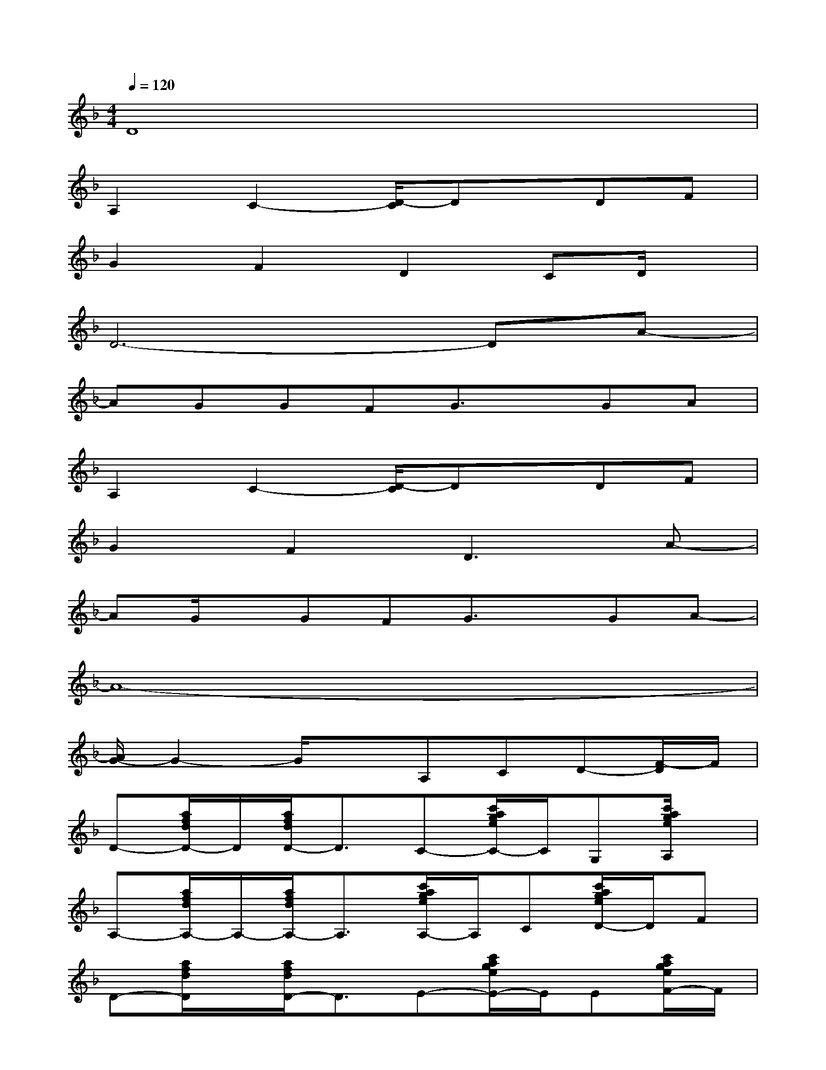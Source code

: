 X:1
T:
M:4/4
L:1/8
Q:1/4=120
K:F%1flats
V:1
D8|
A,2C2-[D/2-C/2]Dx/2DF|
G2F2D2CD/2x/2|
D6-DA-|
AGGFG3/2x/2GA|
A,2C2-[D/2-C/2]Dx/2DF|
G2F2D3A-|
AG/2x/2GFG3/2x/2GA-|
A8-|
[A/2G/2-]G2-G/2xA,CD-[F/2-D/2]F/2|
D-[a/2f/2d/2D/2-]D/2[a/2f/2d/2D/2-]D3/2C-[c'/2a/2g/2e/2C/2-]C/2G,[c'/2a/2g/2e/2A,/2]x/2|
A,-[a/2f/2d/2A,/2-]A,/2-[a/2f/2d/2A,/2-]A,3/2[c'/2a/2g/2e/2A,/2-]A,/2C[c'/2a/2g/2e/2D/2-]D/2F|
D-[a/2f/2d/2D/2]x/2[a/2f/2d/2D/2-]D3/2E-[c'/2a/2g/2e/2E/2-]E/2E[c'/2a/2g/2e/2F/2-]F/2|
F-[a/2f/2d/2F/2-]F/2-[a/2f/2d/2F/2-]F3/2-[c'/2a/2g/2e/2F/2-]F3/2-[c'/2a/2g/2e/2F/2-]F/2A/2x/2|
A[a/2f/2d/2_B/2F/2]x/2[a/2f/2d/2B/2F/2]x/2F2[a/2f/2d/2B/2D/2-]Dx/2[a/2f/2d/2B/2D/2-]D/2|
C/2x/2[g/2e/2c/2B/2C/2-]C/2-[g/2e/2c/2B/2C/2]x/2C2-[g/2e/2c/2B/2C/2-]C3/2[g/2e/2B/2A/2-]A/2